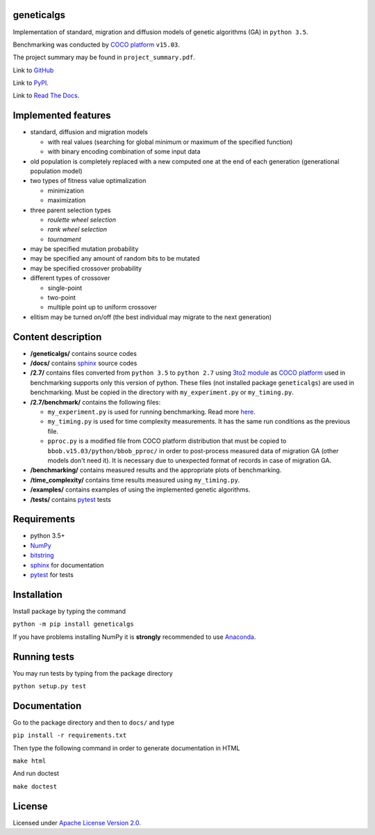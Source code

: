 geneticalgs
===========

Implementation of standard, migration and diffusion models of genetic algorithms (GA) in ``python 3.5``.

Benchmarking was conducted by `COCO platform <http://coco.gforge.inria.fr/>`__ ``v15.03``.

The project summary may be found in ``project_summary.pdf``.

Link to `GitHub <https://github.com/bobirdmi/genetic-algorithms>`__

Link to `PyPI <https://pypi.python.org/pypi/geneticalgs>`__.

Link to `Read The Docs <https://readthedocs.org/projects/genetic-algorithms/>`__.

Implemented features
====================

- standard, diffusion and migration models

  - with real values (searching for global minimum or maximum of the specified function)

  - with binary encoding combination of some input data

- old population is completely replaced with a new computed one at the end of each generation (generational population model)

- two types of fitness value optimalization

  - minimization

  - maximization

- three parent selection types

  - *roulette wheel selection*

  - *rank wheel selection*

  - *tournament*

- may be specified mutation probability

- may be specified any amount of random bits to be mutated

- may be specified crossover probability

- different types of crossover

  - single-point

  - two-point

  - multiple point up to uniform crossover

- elitism may be turned on/off (the best individual may migrate to the next generation)

Content description
===================

- **/geneticalgs/** contains source codes

- **/docs/** contains `sphinx <http://www.sphinx-doc.org/en/stable/>`__ source codes

- **/2.7/** contains files converted from ``python 3.5`` to ``python 2.7`` using `3to2 module <https://pypi.python.org/pypi/3to2>`__ as `COCO platform <http://coco.gforge.inria.fr/>`__ used in benchmarking supports only this version of python. These files (not installed package ``geneticalgs``) are used in benchmarking. Must be copied in the directory with ``my_experiment.py`` or ``my_timing.py``.

- **/2.7/benchmark/** contains the following files:

  - ``my_experiment.py`` is used for running benchmarking. Read more `here <http://coco.lri.fr/COCOdoc/runningexp.html#python>`__.

  - ``my_timing.py`` is used for time complexity measurements. It has the same run conditions as the previous file.

  - ``pproc.py`` is a modified file from COCO platform distribution that must be copied to ``bbob.v15.03/python/bbob_pproc/`` in order to post-process measured data of migration GA (other models don't need it). It is necessary due to unexpected format of records in case of migration GA.

- **/benchmarking/** contains measured results and the appropriate plots of benchmarking.

- **/time_complexity/** contains time results measured using ``my_timing.py``.

- **/examples/** contains examples of using the implemented genetic algorithms.

- **/tests/** contains `pytest <http://doc.pytest.org/en/latest/>`__ tests

Requirements
============

- python 3.5+

- `NumPy <http://www.numpy.org/>`__

- `bitstring <https://pypi.python.org/pypi/bitstring/>`__

- `sphinx <http://www.sphinx-doc.org/en/stable/>`__ for documentation

- `pytest <http://doc.pytest.org/en/latest/>`__ for tests

Installation
============

Install package by typing the command

``python -m pip install geneticalgs``

If you have problems installing NumPy it is **strongly** recommended to use `Anaconda <https://docs.continuum.io/>`__.

Running tests
=============

You may run tests by typing from the package directory

``python setup.py test``

Documentation
=============

Go to the package directory and then to ``docs/`` and type

``pip install -r requirements.txt``

Then type the following command in order to generate documentation in HTML

``make html``

And run doctest

``make doctest``

License
=======

Licensed under `Apache License Version 2.0 <http://www.apache.org/licenses/LICENSE-2.0>`__.
